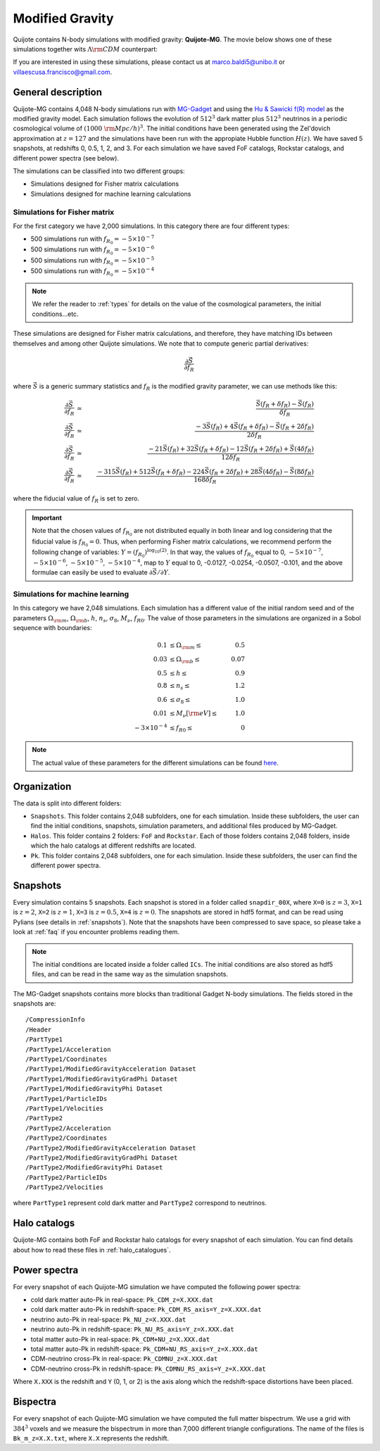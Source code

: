 .. _mg:

================
Modified Gravity
================

Quijote contains N-body simulations with modified gravity: **Quijote-MG**. The movie below shows one of these simulations together wits :math:`\Lambda {\rm CDM}` counterpart:

.. raw:: html

   <iframe width="560" height="315" src="https://www.youtube.com/embed/D0NjEgSB3Is" title="YouTube video player" frameborder="0" allow="accelerometer; autoplay; clipboard-write; encrypted-media; gyroscope; picture-in-picture; web-share" allowfullscreen></iframe>

   
If you are interested in using these simulations, please contact us at marco.baldi5@unibo.it or villaescusa.francisco@gmail.com.

General description
-------------------

Quijote-MG contains 4,048 N-body simulations run with `MG-Gadget <https://arxiv.org/abs/1305.2418>`_ and using the `Hu & Sawicki f(R) model <https://arxiv.org/abs/0705.1158>`_ as the modified gravity model. Each simulation follows the evolution of :math:`512^3` dark matter plus :math:`512^3` neutrinos in a periodic cosmological volume of :math:`(1000~{\rm Mpc}/h)^3`. The initial conditions have been generated using the Zel'dovich approximation at :math:`z=127` and the simulations have been run with the appropiate Hubble function :math:`H(z)`. We have saved 5 snapshots, at redshifts 0, 0.5, 1, 2, and 3. For each simulation we have saved FoF catalogs, Rockstar catalogs, and different power spectra (see below).

The simulations can be classified into two different groups:

- Simulations designed for Fisher matrix calculations
- Simulations designed for machine learning calculations

Simulations for Fisher matrix
~~~~~~~~~~~~~~~~~~~~~~~~~~~~~

For the first category we have 2,000 simulations. In this category there are four different types:

- 500 simulations run with :math:`f_{R_0}=-5\times10^{-7}`
- 500 simulations run with :math:`f_{R_0}=-5\times10^{-6}`
- 500 simulations run with :math:`f_{R_0}=-5\times10^{-5}`
- 500 simulations run with :math:`f_{R_0}=-5\times10^{-4}`

.. Note::

   We refer the reader to :ref:`types` for details on the value of the cosmological parameters, the initial conditions...etc.
  

These simulations are designed for Fisher matrix calculations, and therefore, they have matching IDs between themselves and among other Quijote simulations. We note that to compute generic partial derivatives:

.. math::

   \frac{\partial \vec{S}}{\partial f_R}

where :math:`\vec{S}` is a generic summary statistics and :math:`f_R` is the modified gravity parameter, we can use methods like this:

.. math::

   \frac{\partial \vec{S}}{\partial f_R} &\simeq& \frac{\vec{S}(f_R+\delta f_R) - \vec{S}(f_R)}{\delta f_R}\\
   \frac{\partial \vec{S}}{\partial f_R} &\simeq& \frac{-3\vec{S}(f_R) + 4\vec{S}(f_R+\delta f_R) - \vec{S}(f_R+2\delta f_R)}{2\delta f_R}\\
   \frac{\partial \vec{S}}{\partial f_R} &\simeq& \frac{-21\vec{S}(f_R) + 32\vec{S}(f_R+\delta f_R) - 12\vec{S}(f_R+2\delta f_R) + \vec{S}(4\delta f_R)}{12\delta f_R}\\
   \frac{\partial \vec{S}}{\partial f_R} &\simeq& \frac{-315\vec{S}(f_R) + 512\vec{S}(f_R+\delta f_R) - 224\vec{S}(f_R+2\delta f_R) + 28\vec{S}(4\delta f_R) - \vec{S}(8\delta f_R)}{168\delta f_R}


where the fiducial value of :math:`f_R` is set to zero.

.. Important::

   Note that the chosen values of :math:`f_{R_0}` are not distributed equally in both linear and log considering that the fiducial value is :math:`f_{R_0}=0`. Thus, when performing Fisher matrix calculations, we recommend perform the following change of variables: :math:`Y=(f_{R_0})^{\log_{10}(2)}`. In that way, the values of :math:`f_{R_0}` equal to 0, :math:`-5\times10^{-7}`, :math:`-5\times10^{-6}`, :math:`-5\times10^{-5}`, :math:`-5\times10^{-4}`, map to :math:`Y` equal to 0, -0.0127, -0.0254, -0.0507, -0.101, and the above formulae can easily be used to evaluate :math:`\partial \vec{S}/\partial Y`.


Simulations for machine learning
~~~~~~~~~~~~~~~~~~~~~~~~~~~~~~~~

In this category we have 2,048 simulations. Each simulation has a different value of the initial random seed and of the parameters :math:`\Omega_{\rm m}`, :math:`\Omega_{\rm b}`, :math:`h`, :math:`n_s`, :math:`\sigma_8`, :math:`M_\nu`, :math:`f_{R0}`. The value of those parameters in the simulations are organized in a Sobol sequence with boundaries:

.. math::

   0.1 & \leq \Omega_{\rm m} \leq & 0.5\\
   0.03 & \leq \Omega_{\rm b} \leq & 0.07\\
   0.5 & \leq h \leq & 0.9\\
   0.8 & \leq n_s \leq & 1.2\\
   0.6 & \leq \sigma_8 \leq & 1.0\\
   0.01 & \leq M_\nu[{\rm eV}] \leq & 1.0\\
   -3\times10^{-4} & \leq f_{R0} \leq & 0

.. Note::

   The actual value of these parameters for the different simulations can be found `here <https://github.com/franciscovillaescusa/Quijote-simulations/blob/master/modified_gravity/Cosmological_parameters.txt>`__. 
  

Organization
------------

The data is split into different folders:

- ``Snapshots``. This folder contains 2,048 subfolders, one for each simulation. Inside these subfolders, the user can find the initial conditions, snapshots, simulation parameters, and additional files produced by MG-Gadget.
- ``Halos``. This folder contains 2 folders: ``FoF`` and ``Rockstar``. Each of those folders contains 2,048 folders, inside which the halo catalogs at different redshifts are located.
- ``Pk``. This folder contains 2,048 subfolders, one for each simulation. Inside these subfolders, the user can find the different power spectra.

Snapshots
---------

Every simulation contains 5 snapshots. Each snapshot is stored in a folder called ``snapdir_00X``, where ``X=0`` is :math:`z=3`, ``X=1`` is :math:`z=2`, ``X=2`` is :math:`z=1`, ``X=3`` is :math:`z=0.5`, ``X=4`` is :math:`z=0`. The snapshots are stored in hdf5 format, and can be read using Pylians (see details in :ref:`snapshots`). Note that the snapshots have been compressed to save space, so please take a look at :ref:`faq` if you encounter problems reading them.

.. Note::

   The initial conditions are located inside a folder called ``ICs``. The initial conditions are also stored as hdf5 files, and can be read in the same way as the simulation snapshots.

The MG-Gadget snapshots contains more blocks than traditional Gadget N-body simulations. The fields stored in the snapshots are:

::
   
   /CompressionInfo     	
   /Header              	
   /PartType1           	
   /PartType1/Acceleration  
   /PartType1/Coordinates   
   /PartType1/ModifiedGravityAcceleration Dataset 
   /PartType1/ModifiedGravityGradPhi Dataset 
   /PartType1/ModifiedGravityPhi Dataset 
   /PartType1/ParticleIDs   
   /PartType1/Velocities	
   /PartType2           	
   /PartType2/Acceleration  
   /PartType2/Coordinates   
   /PartType2/ModifiedGravityAcceleration Dataset 
   /PartType2/ModifiedGravityGradPhi Dataset 
   /PartType2/ModifiedGravityPhi Dataset 
   /PartType2/ParticleIDs   
   /PartType2/Velocities	

where ``PartType1`` represent cold dark matter and ``PartType2`` correspond to neutrinos.
   


Halo catalogs
-------------

Quijote-MG contains both FoF and Rockstar halo catalogs for every snapshot of each simulation. You can find details about how to read these files in :ref:`halo_catalogues`.

Power spectra
-------------

For every snapshot of each Quijote-MG simulation we have computed the following power spectra:

- cold dark matter auto-Pk in real-space: ``Pk_CDM_z=X.XXX.dat``
- cold dark matter auto-Pk in redshift-space: ``Pk_CDM_RS_axis=Y_z=X.XXX.dat``
- neutrino auto-Pk in real-space: ``Pk_NU_z=X.XXX.dat``
- neutrino auto-Pk in redshift-space: ``Pk_NU_RS_axis=Y_z=X.XXX.dat``
- total matter auto-Pk in real-space: ``Pk_CDM+NU_z=X.XXX.dat``
- total matter auto-Pk in redshift-space: ``Pk_CDM+NU_RS_axis=Y_z=X.XXX.dat``
- CDM-neutrino cross-Pk in real-space: ``Pk_CDMNU_z=X.XXX.dat``
- CDM-neutrino cross-Pk in redshift-space: ``Pk_CDMNU_RS_axis=Y_z=X.XXX.dat``

Where ``X.XXX`` is the redshift and ``Y`` (0, 1, or 2) is the axis along which the redshift-space distortions have been placed.

Bispectra
---------

For every snapshot of each Quijote-MG simulation we have computed the full matter bispectrum. We use a grid with :math:`384^3` voxels and we measure the bispectrum in more than 7,000 different triangle configurations. The name of the files is ``Bk_m_z=X.X.txt``, where ``X.X`` represents the redshift.
